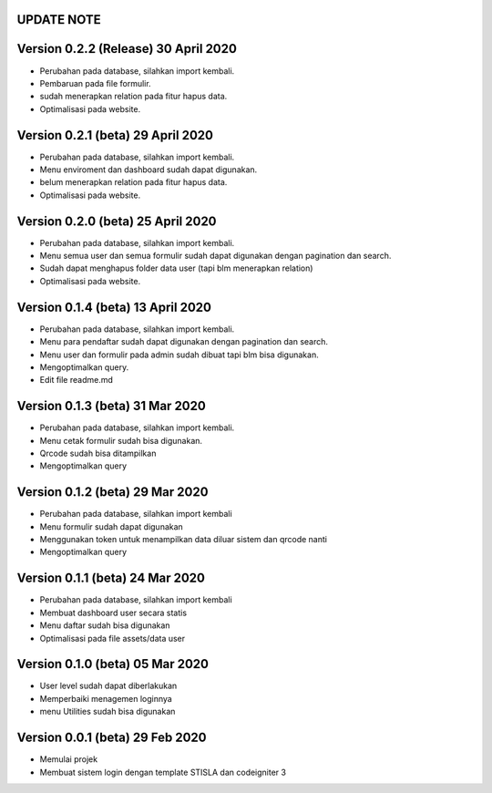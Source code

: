 *******************
UPDATE NOTE
*******************

*******************
Version 0.2.2 (Release) 30 April 2020
*******************
* Perubahan pada database, silahkan import kembali.
* Pembaruan pada file formulir.
* sudah menerapkan relation pada fitur hapus data.
* Optimalisasi pada website.

*******************
Version 0.2.1 (beta) 29 April 2020
*******************
* Perubahan pada database, silahkan import kembali.
* Menu enviroment dan dashboard sudah dapat digunakan.
* belum menerapkan relation pada fitur hapus data.
* Optimalisasi pada website.

*******************
Version 0.2.0 (beta) 25 April 2020
*******************
* Perubahan pada database, silahkan import kembali.
* Menu semua user dan semua formulir sudah dapat digunakan dengan pagination dan search.
* Sudah dapat menghapus folder data user (tapi blm menerapkan relation)
* Optimalisasi pada website.

*******************
Version 0.1.4 (beta) 13 April 2020
*******************
* Perubahan pada database, silahkan import kembali.
* Menu para pendaftar sudah dapat digunakan dengan pagination dan search.
* Menu user dan formulir pada admin sudah dibuat tapi blm bisa digunakan.
* Mengoptimalkan query.
* Edit file readme.md

*******************
Version 0.1.3 (beta) 31 Mar 2020
*******************
* Perubahan pada database, silahkan import kembali.
* Menu cetak formulir sudah bisa digunakan.
* Qrcode sudah bisa ditampilkan
* Mengoptimalkan query

*******************
Version 0.1.2 (beta) 29 Mar 2020
*******************
* Perubahan pada database, silahkan import kembali
* Menu formulir sudah dapat digunakan
* Menggunakan token untuk menampilkan data diluar sistem dan qrcode nanti
* Mengoptimalkan query

*******************
Version 0.1.1 (beta) 24 Mar 2020
*******************
* Perubahan pada database, silahkan import kembali
* Membuat dashboard user secara statis
* Menu daftar sudah bisa digunakan
* Optimalisasi pada file assets/data user

*******************
Version 0.1.0 (beta) 05 Mar 2020
*******************
* User level sudah dapat diberlakukan
* Memperbaiki menagemen loginnya
* menu Utilities sudah bisa digunakan

*******************
Version 0.0.1 (beta) 29 Feb 2020
*******************
* Memulai projek
* Membuat sistem login dengan template STISLA dan codeigniter 3